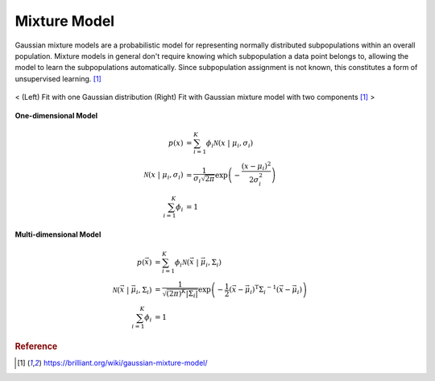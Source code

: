 =============
Mixture Model
=============

Gaussian mixture models are a probabilistic model for representing normally distributed subpopulations within an overall population. Mixture models in general don't require knowing which subpopulation a data point belongs to, allowing the model to learn the subpopulations automatically. Since subpopulation assignment is not known, this constitutes a form of unsupervised learning. [1]_


.. figure:: /images/bayesian/gmm.png
  :align: center
  :alt: alternate text
  :figclass: align-center

  < (Left) Fit with one Gaussian distribution (Right) Fit with Gaussian mixture model with two components [1]_ >

**One-dimensional Model**

.. math::
  \begin{align} p(x) &= \sum_{i=1}^K\phi_i \mathcal{N}(x \;|\; \mu_i, \sigma_i)\\ \mathcal{N}(x \;|\; \mu_i, \sigma_i) &= \frac{1}{\sigma_i\sqrt{2\pi}} \exp\left(-\frac{(x-\mu_i)^2}{2\sigma_i^2}\right)\\ \sum_{i=1}^K\phi_i &= 1 
  \end{align}

**Multi-dimensional Model**

.. math::
  \begin{align} p(\vec{x}) &= \sum_{i=1}^K\phi_i \mathcal{N}(\vec{x} \;|\; \vec{\mu}_i, \Sigma_i)\\ \mathcal{N}(\vec{x} \;|\; \vec{\mu}_i, \Sigma_i) &= \frac{1}{\sqrt{(2\pi)^K|\Sigma_i|}} \exp\left(-\frac{1}{2}(\vec{x}-\vec{\mu}_i)^\mathrm{T}{\Sigma_i}^{-1}(\vec{x}-\vec{\mu}_i)\right)\\ \sum_{i=1}^K\phi_i &= 1 
  \end{align}








.. rubric:: Reference

.. [1] https://brilliant.org/wiki/gaussian-mixture-model/